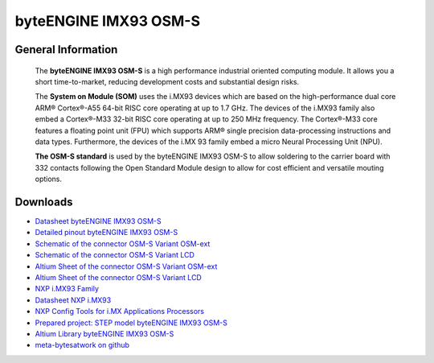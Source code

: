######################
byteENGINE IMX93 OSM-S
######################

.. image:: https://www.bytesatwork.io/wp-content/uploads/2024/07/1_top_transparent.png
   :height: 250px
   :align: right

.. image:: https://www.bytesatwork.io/wp-content/uploads/2024/07/logo_open-standard-module.jpg
   :height: 100px
   :align: right

********************
General Information
********************

   The **byteENGINE IMX93 OSM-S** is a high performance industrial oriented computing module. It allows you a short time-to-market, reducing development costs and substantial design risks. 
   
   The **System on Module (SOM)** uses the i.MX93 devices which are based on the high-performance dual core ARM® Cortex®-A55 64-bit RISC core operating at up to 1.7 GHz. The devices of the i.MX93 family also embed a Cortex®-M33 32-bit RISC core operating at up to 250 MHz frequency. The Cortex®-M33 core features a floating point unit (FPU) which supports ARM® single precision data-processing instructions and data types. Furthermore, the devices of the i.MX 93 family embed a micro Neural Processing Unit (NPU).

   **The OSM-S standard** is used by the  byteENGINE IMX93 OSM-S to allow soldering to the carrier board with 332 contacts following the Open Standard Module design to allow for cost efficient and versatile mouting options.


   
*********
Downloads
*********




- `Datasheet byteENGINE IMX93 OSM-S <https://www.bytesatwork.io/wp-content/uploads/2024/07/Bytesatwork_datasheet_IMX93-OSM-S_Rev2.0-1.pdf>`_
- `Detailed pinout byteENGINE IMX93 OSM-S <https://download.bytesatwork.io/documentation/byteENGINE/ressources/byteENGINE_IMX93_Rev_2.0_Pinout.xlsx>`_
- `Schematic of the connector OSM-S Variant OSM-ext <https://download.bytesatwork.io/documentation/byteENGINE/ressources/imx9x_osm_baseboard_OSM-ext.pdf>`_
- `Schematic of the connector OSM-S Variant LCD <https://download.bytesatwork.io/documentation/byteENGINE/ressources/imx9x_osm_baseboard_LCD.pdf>`_
- `Altium Sheet of the connector OSM-S Variant OSM-ext <https://download.bytesatwork.io/documentation/byteENGINE/ressources/imx9x_osm_baseboard_OSM-ext.SchDoc>`_
- `Altium Sheet of the connector OSM-S Variant LCD <https://download.bytesatwork.io/documentation/byteENGINE/ressources/imx9x_osm_baseboard_LCD.SchDoc>`_
- `NXP i.MX93 Family <https://www.nxp.com/products/processors-and-microcontrollers/arm-processors/i-mx-applications-processors/i-mx-9-processors/i-mx-93-applications-processor-family-arm-cortex-a55-ml-acceleration-power-efficient-mpu:i.MX93>`_
- `Datasheet NXP i.MX93 <https://www.nxp.com/docs/en/data-sheet/IMX93AEC.pdf>`_
- `NXP Config Tools for i.MX Applications Processors <https://www.nxp.com/design/designs/config-tools-for-i-mx-applications-processors:CONFIG-TOOLS-IM>`_
- `Prepared project: STEP model byteENGINE IMX93 OSM-S <https://download.bytesatwork.io/documentation/byteENGINE/ressources/byteengine-m9.step>`_
- `Altium Library byteENGINE IMX93 OSM-S <https://download.bytesatwork.io/documentation/byteENGINE/ressources/bE_M9_IMX9x.IntLib>`_
- `meta-bytesatwork on github <https://github.com/bytesatwork/meta-bytesatwork>`_


.. This is the footer, don't edit after this
.. image:: ../images/wiki_footer.jpg
   :align: center
   :target: https://www.bytesatwork.io
